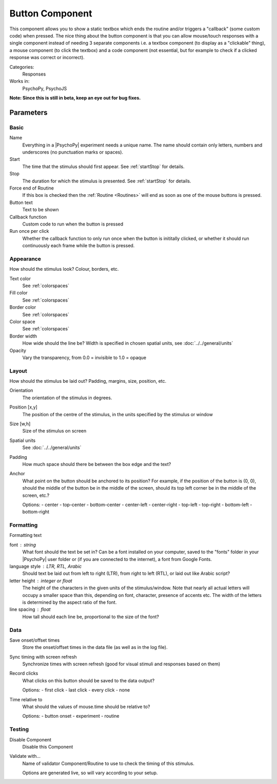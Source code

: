 .. _buttonComponent:

-------------------------------
Button Component
-------------------------------

This component allows you to show a static textbox which ends the routine and/or triggers a "callback" (some custom code) when pressed. The nice thing about the button component is that you can allow mouse/touch responses with a single component instead of needing 3 separate components i.e. a textbox component (to display as a "clickable" thing), a mouse component (to click the textbox) and a code component (not essential, but for example to check if a clicked response was correct or incorrect).

Categories:
    Responses
Works in:
    PsychoPy, PsychoJS

**Note: Since this is still in beta, keep an eye out for bug fixes.**

Parameters
-------------------------------

Basic
===============================

Name
    Everything in a |PsychoPy| experiment needs a unique name. The name should contain only letters, numbers and underscores (no punctuation marks or spaces).
    
Start
    The time that the stimulus should first appear. See :ref:`startStop` for details.

Stop
    The duration for which the stimulus is presented. See :ref:`startStop` for details.

Force end of Routine
    If this box is checked then the :ref:`Routine <Routines>` will end as soon as one of the mouse buttons is pressed.

Button text
    Text to be shown

Callback function
    Custom code to run when the button is pressed

Run once per click
    Whether the callback function to only run once when the button is inititally clicked, or whether it should run continuously each frame while the button is pressed.

Appearance
==========
How should the stimulus look? Colour, borders, etc.

Text color
    See :ref:`colorspaces`

Fill color
    See :ref:`colorspaces`

Border color
    See :ref:`colorspaces`

Color space
    See :ref:`colorspaces`

Border width
    How wide should the line be? Width is specified in chosen spatial units, see :doc:`../../general/units`

Opacity
    Vary the transparency, from 0.0 = invisible to 1.0 = opaque

Layout
======
How should the stimulus be laid out? Padding, margins, size, position, etc.

Orientation
    The orientation of the stimulus in degrees.

Position [x,y]
    The position of the centre of the stimulus, in the units specified by the stimulus or window

Size [w,h]
    Size of the stimulus on screen

Spatial units
    See :doc:`../../general/units`

Padding
    How much space should there be between the box edge and the text?

Anchor
    What point on the button should be anchored to its position? For example, if the position of the button is (0, 0), should the middle of the button be in the middle of the screen, should its top left corner be in the middle of the screen, etc.?

    Options:
    - center
    - top-center
    - bottom-center
    - center-left
    - center-right
    - top-left
    - top-right
    - bottom-left
    - bottom-right

Formatting
==========
Formatting text

font : string
    What font should the text be set in? Can be a font installed on your computer, saved to the "fonts" folder in your |PsychoPy| user folder or (if you are connected to the internet), a font from Google Fonts.

language style : LTR, RTL, Arabic
    Should text be laid out from left to right (LTR), from right to left (RTL), or laid out like Arabic script?

letter height : integer or float
    The height of the characters in the given units of the stimulus/window. Note that nearly all actual letters will occupy a smaller space than this, depending on font, character, presence of accents etc. The width of the letters is determined by the aspect ratio of the font.

line spacing : float
    How tall should each line be, proportional to the size of the font?

Data
===============================

Save onset/offset times
    Store the onset/offset times in the data file (as well as in the log file).

Sync timing with screen refresh
    Synchronize times with screen refresh (good for visual stimuli and responses based on them)

Record clicks
    What clicks on this button should be saved to the data output?
    
    Options:
    - first click
    - last click
    - every click
    - none

Time relative to
    What should the values of mouse.time should be relative to?
    
    Options:
    - button onset
    - experiment
    - routine

Testing
===============================

Disable Component
    Disable this Component

Validate with...
    Name of validator Component/Routine to use to check the timing of this stimulus.

    Options are generated live, so will vary according to your setup.

.. seealso::
	
	API reference for :class:`~psychopy.visual.ButtonStim`

